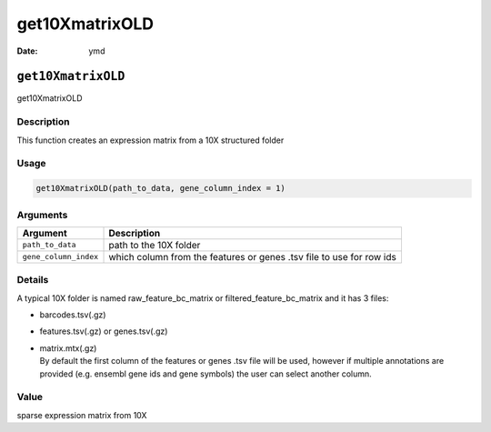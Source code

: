===============
get10XmatrixOLD
===============

:Date: ymd

``get10XmatrixOLD``
===================

get10XmatrixOLD

Description
-----------

This function creates an expression matrix from a 10X structured folder

Usage
-----

.. code:: r

   get10XmatrixOLD(path_to_data, gene_column_index = 1)

Arguments
---------

+-------------------------------+--------------------------------------+
| Argument                      | Description                          |
+===============================+======================================+
| ``path_to_data``              | path to the 10X folder               |
+-------------------------------+--------------------------------------+
| ``gene_column_index``         | which column from the features or    |
|                               | genes .tsv file to use for row ids   |
+-------------------------------+--------------------------------------+

Details
-------

A typical 10X folder is named raw_feature_bc_matrix or
filtered_feature_bc_matrix and it has 3 files:

-  barcodes.tsv(.gz)

-  features.tsv(.gz) or genes.tsv(.gz)

-  | matrix.mtx(.gz)
   | By default the first column of the features or genes .tsv file will
     be used, however if multiple annotations are provided (e.g. ensembl
     gene ids and gene symbols) the user can select another column.

Value
-----

sparse expression matrix from 10X
